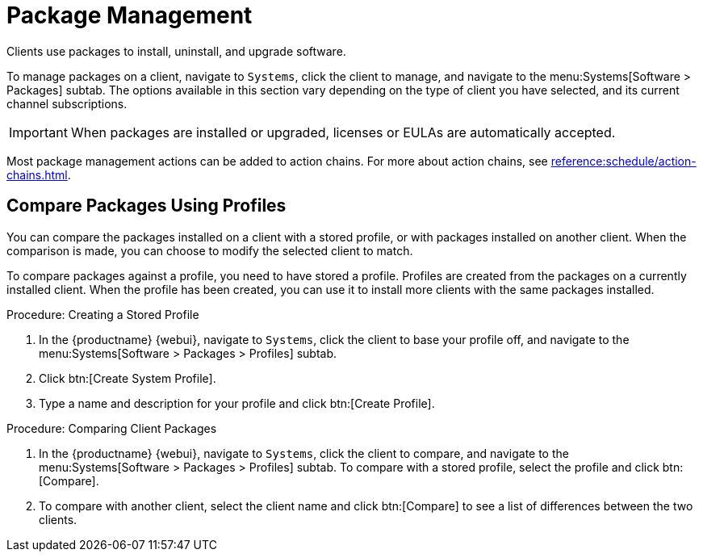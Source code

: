 [[package-management]]
= Package Management

Clients use packages to install, uninstall, and upgrade software.

To manage packages on a client, navigate to [guimenu]``Systems``, click the client to manage, and navigate to the menu:Systems[Software > Packages] subtab.
The options available in this section vary depending on the type of client you have selected, and its current channel subscriptions.



[IMPORTANT]
====
When packages are installed or upgraded, licenses or EULAs are automatically accepted.
====

Most package management actions can be added to action chains.
For more about action chains, see xref:reference:schedule/action-chains.adoc[].



== Compare Packages Using Profiles

You can compare the packages installed on a client with a stored profile, or with packages installed on another client.
When the comparison is made, you can choose to modify the selected client to match.

To compare packages against a profile, you need to have stored a profile.
Profiles are created from the packages on a currently installed client.
When the profile has been created, you can use it to install more clients with the same packages installed.



.Procedure: Creating a Stored Profile
. In the {productname} {webui}, navigate to [guimenu]``Systems``, click the client to base your profile off, and navigate to the menu:Systems[Software > Packages > Profiles] subtab.
. Click btn:[Create System Profile].
. Type a name and description for your profile and click btn:[Create Profile].



.Procedure: Comparing Client Packages
. In the {productname} {webui}, navigate to [guimenu]``Systems``, click the client to compare, and navigate to the menu:Systems[Software > Packages > Profiles] subtab.
    To compare with a stored profile, select the profile and click btn:[Compare].
. To compare with another client, select the client name and click btn:[Compare] to see a list of differences between the two clients.
